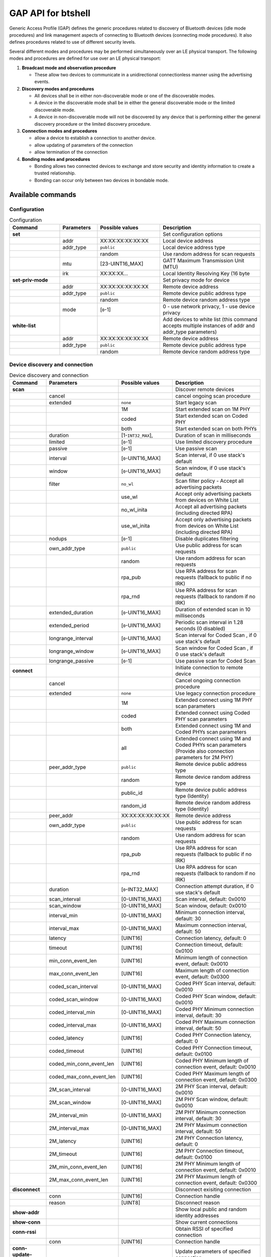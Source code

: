 GAP API for btshell
===================

Generic Access Profile (GAP) defines the generic procedures related to discovery of Bluetooth devices (idle mode
procedures) and link management aspects of connecting to Bluetooth devices (connecting mode procedures). It also defines
procedures related to use of different security levels.

Several different modes and procedures may be performed simultaneously over an LE physical transport. The following
modes and procedures are defined for use over an LE physical transport:

1. **Broadcast mode and observation procedure**

   -  These allow two devices to communicate in a unidirectional connectionless manner using the advertising events.

2. **Discovery modes and procedures**

   -  All devices shall be in either non-discoverable mode or one of the discoverable modes.
   -  A device in the discoverable mode shall be in either the general discoverable mode or the limited discoverable mode.
   -  A device in non-discoverable mode will not be discovered by any device that is performing either the general
      discovery procedure or the limited discovery procedure.

3. **Connection modes and procedures**

   -  allow a device to establish a connection to another device.
   -  allow updating of parameters of the connection
   -  allow termination of the connection

4. **Bonding modes and procedures**

   -  Bonding allows two connected devices to exchange and store security and identity information to create a trusted
      relationship.
   -  Bonding can occur only between two devices in bondable mode.

Available commands
~~~~~~~~~~~~~~~~~~

Configuration
-------------

.. table:: Configuration
   :widths: 20 15 25 40

   +---------------------+-----------------+----------------------------+---------------------------------------------------------------------------------------------------------+
   | **Command**         | **Parameters**  | **Possible values**        | **Description**                                                                                         |
   +=====================+=================+============================+=========================================================================================================+
   | **set**             |                 |                            | Set configuration options                                                                               |
   +---------------------+-----------------+----------------------------+---------------------------------------------------------------------------------------------------------+
   |                     | addr            | XX:XX:XX:XX:XX:XX          | Local device address                                                                                    |
   +---------------------+-----------------+----------------------------+---------------------------------------------------------------------------------------------------------+
   |                     | addr\_type      | ``public``                 | Local device address type                                                                               |
   +---------------------+-----------------+----------------------------+---------------------------------------------------------------------------------------------------------+
   |                     |                 | random                     | Use random address for scan requests                                                                    |
   +---------------------+-----------------+----------------------------+---------------------------------------------------------------------------------------------------------+
   |                     | mtu             | [23-UINT16\_MAX]           | GATT Maximum Transmission Unit (MTU)                                                                    |
   +---------------------+-----------------+----------------------------+---------------------------------------------------------------------------------------------------------+
   |                     | irk             | XX:XX:XX...                | Local Identity Resolving Key (16 byte                                                                   |
   +---------------------+-----------------+----------------------------+---------------------------------------------------------------------------------------------------------+
   | **set-priv-mode**   |                 |                            | Set privacy mode for device                                                                             |
   +---------------------+-----------------+----------------------------+---------------------------------------------------------------------------------------------------------+
   |                     | addr            | XX:XX:XX:XX:XX:XX          | Remote device address                                                                                   |
   +---------------------+-----------------+----------------------------+---------------------------------------------------------------------------------------------------------+
   |                     | addr\_type      | ``public``                 | Remote device public address type                                                                       |
   +---------------------+-----------------+----------------------------+---------------------------------------------------------------------------------------------------------+
   |                     |                 | random                     | Remote device random address type                                                                       |
   +---------------------+-----------------+----------------------------+---------------------------------------------------------------------------------------------------------+
   |                     | mode            | [``0``-1]                  | 0 - use network privacy, 1 - use device privacy                                                         |
   +---------------------+-----------------+----------------------------+---------------------------------------------------------------------------------------------------------+
   | **white-list**      |                 |                            | Add devices to white list (this command accepts multiple instances of addr and addr\_type parameters)   |
   +---------------------+-----------------+----------------------------+---------------------------------------------------------------------------------------------------------+
   |                     | addr            | XX:XX:XX:XX:XX:XX          | Remote device address                                                                                   |
   +---------------------+-----------------+----------------------------+---------------------------------------------------------------------------------------------------------+
   |                     | addr\_type      | ``public``                 | Remote device public address type                                                                       |
   +---------------------+-----------------+----------------------------+---------------------------------------------------------------------------------------------------------+
   |                     |                 | random                     | Remote device random address type                                                                       |
   +---------------------+-----------------+----------------------------+---------------------------------------------------------------------------------------------------------+

Device discovery and connection
-------------------------------

.. table:: Device discovery and connection
   :widths: 15 25 20 40

   +--------------------------+--------------------------------+----------------------------+------------------------------------------------------------------------------------------------------------+
   | **Command**              | **Parameters**                 | **Possible values**        | **Description**                                                                                            |
   +==========================+================================+============================+============================================================================================================+
   | **scan**                 |                                |                            | Discover remote devices                                                                                    |
   +--------------------------+--------------------------------+----------------------------+------------------------------------------------------------------------------------------------------------+
   |                          | cancel                         |                            | cancel ongoing scan procedure                                                                              |
   +--------------------------+--------------------------------+----------------------------+------------------------------------------------------------------------------------------------------------+
   |                          | extended                       | ``none``                   | Start legacy scan                                                                                          |
   +--------------------------+--------------------------------+----------------------------+------------------------------------------------------------------------------------------------------------+
   |                          |                                | 1M                         | Start extended scan on 1M PHY                                                                              |
   +--------------------------+--------------------------------+----------------------------+------------------------------------------------------------------------------------------------------------+
   |                          |                                | coded                      | Start extended scan on Coded PHY                                                                           |
   +--------------------------+--------------------------------+----------------------------+------------------------------------------------------------------------------------------------------------+
   |                          |                                | both                       | Start extended scan on both PHYs                                                                           |
   +--------------------------+--------------------------------+----------------------------+------------------------------------------------------------------------------------------------------------+
   |                          | duration                       | [1-``INT32_MAX``],         | Duration of scan in milliseconds                                                                           |
   +--------------------------+--------------------------------+----------------------------+------------------------------------------------------------------------------------------------------------+
   |                          | limited                        | [``0``-1]                  | Use limited discovery procedure                                                                            |
   +--------------------------+--------------------------------+----------------------------+------------------------------------------------------------------------------------------------------------+
   |                          | passive                        | [``0``-1]                  | Use passive scan                                                                                           |
   +--------------------------+--------------------------------+----------------------------+------------------------------------------------------------------------------------------------------------+
   |                          | interval                       | [``0``-UINT16\_MAX]        | Scan interval, if 0 use stack's default                                                                    |
   +--------------------------+--------------------------------+----------------------------+------------------------------------------------------------------------------------------------------------+
   |                          | window                         | [``0``-UINT16\_MAX]        | Scan window, if 0 use stack's default                                                                      |
   +--------------------------+--------------------------------+----------------------------+------------------------------------------------------------------------------------------------------------+
   |                          | filter                         | ``no_wl``                  | Scan filter policy - Accept all advertising packets                                                        |
   +--------------------------+--------------------------------+----------------------------+------------------------------------------------------------------------------------------------------------+
   |                          |                                | use\_wl                    | Accept only advertising packets from devices on White List                                                 |
   +--------------------------+--------------------------------+----------------------------+------------------------------------------------------------------------------------------------------------+
   |                          |                                | no\_wl\_inita              | Accept all advertising packets (including directed RPA)                                                    |
   +--------------------------+--------------------------------+----------------------------+------------------------------------------------------------------------------------------------------------+
   |                          |                                | use\_wl\_inita             | Accept only advertising packets from devices on White List (including directed RPA)                        |
   +--------------------------+--------------------------------+----------------------------+------------------------------------------------------------------------------------------------------------+
   |                          | nodups                         | [``0``-1]                  | Disable duplicates filtering                                                                               |
   +--------------------------+--------------------------------+----------------------------+------------------------------------------------------------------------------------------------------------+
   |                          | own\_addr\_type                | ``public``                 | Use public address for scan requests                                                                       |
   +--------------------------+--------------------------------+----------------------------+------------------------------------------------------------------------------------------------------------+
   |                          |                                | random                     | Use random address for scan requests                                                                       |
   +--------------------------+--------------------------------+----------------------------+------------------------------------------------------------------------------------------------------------+
   |                          |                                | rpa\_pub                   | Use RPA address for scan requests (fallback to public if no IRK)                                           |
   +--------------------------+--------------------------------+----------------------------+------------------------------------------------------------------------------------------------------------+
   |                          |                                | rpa\_rnd                   | Use RPA address for scan requests (fallback to random if no IRK)                                           |
   +--------------------------+--------------------------------+----------------------------+------------------------------------------------------------------------------------------------------------+
   |                          | extended\_duration             | [``0``-UINT16\_MAX]        | Duration of extended scan in 10 milliseconds                                                               |
   +--------------------------+--------------------------------+----------------------------+------------------------------------------------------------------------------------------------------------+
   |                          | extended\_period               | [``0``-UINT16\_MAX]        | Periodic scan interval in 1.28 seconds (0 disabled)                                                        |
   +--------------------------+--------------------------------+----------------------------+------------------------------------------------------------------------------------------------------------+
   |                          | longrange\_interval            | [``0``-UINT16\_MAX]        | Scan interval for Coded Scan , if 0 use stack's default                                                    |
   +--------------------------+--------------------------------+----------------------------+------------------------------------------------------------------------------------------------------------+
   |                          | longrange\_window              | [``0``-UINT16\_MAX]        | Scan window for Coded Scan , if 0 use stack's default                                                      |
   +--------------------------+--------------------------------+----------------------------+------------------------------------------------------------------------------------------------------------+
   |                          | longrange\_passive             | [``0``-1]                  | Use passive scan for Coded Scan                                                                            |
   +--------------------------+--------------------------------+----------------------------+------------------------------------------------------------------------------------------------------------+
   | **connect**              |                                |                            | Initiate connection to remote device                                                                       |
   +--------------------------+--------------------------------+----------------------------+------------------------------------------------------------------------------------------------------------+
   |                          | cancel                         |                            | Cancel ongoing connection procedure                                                                        |
   +--------------------------+--------------------------------+----------------------------+------------------------------------------------------------------------------------------------------------+
   |                          | extended                       | ``none``                   | Use legacy connection procedure                                                                            |
   +--------------------------+--------------------------------+----------------------------+------------------------------------------------------------------------------------------------------------+
   |                          |                                | 1M                         | Extended connect using 1M PHY scan parameters                                                              |
   +--------------------------+--------------------------------+----------------------------+------------------------------------------------------------------------------------------------------------+
   |                          |                                | coded                      | Extended connect using Coded PHY scan parameters                                                           |
   +--------------------------+--------------------------------+----------------------------+------------------------------------------------------------------------------------------------------------+
   |                          |                                | both                       | Extended connect using 1M and Coded PHYs scan parameters                                                   |
   +--------------------------+--------------------------------+----------------------------+------------------------------------------------------------------------------------------------------------+
   |                          |                                | all                        | Extended connect using 1M and Coded PHYs scan parameters (Provide also connection parameters for 2M PHY)   |
   +--------------------------+--------------------------------+----------------------------+------------------------------------------------------------------------------------------------------------+
   |                          | peer\_addr\_type               | ``public``                 | Remote device public address type                                                                          |
   +--------------------------+--------------------------------+----------------------------+------------------------------------------------------------------------------------------------------------+
   |                          |                                | random                     | Remote device random address type                                                                          |
   +--------------------------+--------------------------------+----------------------------+------------------------------------------------------------------------------------------------------------+
   |                          |                                | public\_id                 | Remote device public address type (Identity)                                                               |
   +--------------------------+--------------------------------+----------------------------+------------------------------------------------------------------------------------------------------------+
   |                          |                                | random\_id                 | Remote device random address type (Identity)                                                               |
   +--------------------------+--------------------------------+----------------------------+------------------------------------------------------------------------------------------------------------+
   |                          | peer\_addr                     | XX:XX:XX:XX:XX:XX          | Remote device address                                                                                      |
   +--------------------------+--------------------------------+----------------------------+------------------------------------------------------------------------------------------------------------+
   |                          | own\_addr\_type                | ``public``                 | Use public address for scan requests                                                                       |
   +--------------------------+--------------------------------+----------------------------+------------------------------------------------------------------------------------------------------------+
   |                          |                                | random                     | Use random address for scan requests                                                                       |
   +--------------------------+--------------------------------+----------------------------+------------------------------------------------------------------------------------------------------------+
   |                          |                                | rpa\_pub                   | Use RPA address for scan requests (fallback to public if no IRK)                                           |
   +--------------------------+--------------------------------+----------------------------+------------------------------------------------------------------------------------------------------------+
   |                          |                                | rpa\_rnd                   | Use RPA address for scan requests (fallback to random if no IRK)                                           |
   +--------------------------+--------------------------------+----------------------------+------------------------------------------------------------------------------------------------------------+
   |                          | duration                       | [``0``-INT32\_MAX]         | Connection attempt duration, if 0 use stack's default                                                      |
   +--------------------------+--------------------------------+----------------------------+------------------------------------------------------------------------------------------------------------+
   |                          | scan\_interval                 | [0-UINT16\_MAX]            | Scan interval, default: 0x0010                                                                             |
   +--------------------------+--------------------------------+----------------------------+------------------------------------------------------------------------------------------------------------+
   |                          | scan\_window                   | [0-UINT16\_MAX]            | Scan window, default: 0x0010                                                                               |
   +--------------------------+--------------------------------+----------------------------+------------------------------------------------------------------------------------------------------------+
   |                          | interval\_min                  | [0-UINT16\_MAX]            | Minimum connection interval, default: 30                                                                   |
   +--------------------------+--------------------------------+----------------------------+------------------------------------------------------------------------------------------------------------+
   |                          | interval\_max                  | [0-UINT16\_MAX]            | Maximum connection interval, default: 50                                                                   |
   +--------------------------+--------------------------------+----------------------------+------------------------------------------------------------------------------------------------------------+
   |                          | latency                        | [UINT16]                   | Connection latency, default: 0                                                                             |
   +--------------------------+--------------------------------+----------------------------+------------------------------------------------------------------------------------------------------------+
   |                          | timeout                        | [UINT16]                   | Connection timeout, default: 0x0100                                                                        |
   +--------------------------+--------------------------------+----------------------------+------------------------------------------------------------------------------------------------------------+
   |                          | min\_conn\_event\_len          | [UINT16]                   | Minimum length of connection event, default: 0x0010                                                        |
   +--------------------------+--------------------------------+----------------------------+------------------------------------------------------------------------------------------------------------+
   |                          | max\_conn\_event\_len          | [UINT16]                   | Maximum length of connection event, default: 0x0300                                                        |
   +--------------------------+--------------------------------+----------------------------+------------------------------------------------------------------------------------------------------------+
   |                          | coded\_scan\_interval          | [0-UINT16\_MAX]            | Coded PHY Scan interval, default: 0x0010                                                                   |
   +--------------------------+--------------------------------+----------------------------+------------------------------------------------------------------------------------------------------------+
   |                          | coded\_scan\_window            | [0-UINT16\_MAX]            | Coded PHY Scan window, default: 0x0010                                                                     |
   +--------------------------+--------------------------------+----------------------------+------------------------------------------------------------------------------------------------------------+
   |                          | coded\_interval\_min           | [0-UINT16\_MAX]            | Coded PHY Minimum connection interval, default: 30                                                         |
   +--------------------------+--------------------------------+----------------------------+------------------------------------------------------------------------------------------------------------+
   |                          | coded\_interval\_max           | [0-UINT16\_MAX]            | Coded PHY Maximum connection interval, default: 50                                                         |
   +--------------------------+--------------------------------+----------------------------+------------------------------------------------------------------------------------------------------------+
   |                          | coded\_latency                 | [UINT16]                   | Coded PHY Connection latency, default: 0                                                                   |
   +--------------------------+--------------------------------+----------------------------+------------------------------------------------------------------------------------------------------------+
   |                          | coded\_timeout                 | [UINT16]                   | Coded PHY Connection timeout, default: 0x0100                                                              |
   +--------------------------+--------------------------------+----------------------------+------------------------------------------------------------------------------------------------------------+
   |                          | coded\_min\_conn\_event\_len   | [UINT16]                   | Coded PHY Minimum length of connection event, default: 0x0010                                              |
   +--------------------------+--------------------------------+----------------------------+------------------------------------------------------------------------------------------------------------+
   |                          | coded\_max\_conn\_event\_len   | [UINT16]                   | Coded PHY Maximum length of connection event, default: 0x0300                                              |
   +--------------------------+--------------------------------+----------------------------+------------------------------------------------------------------------------------------------------------+
   |                          | 2M\_scan\_interval             | [0-UINT16\_MAX]            | 2M PHY Scan interval, default: 0x0010                                                                      |
   +--------------------------+--------------------------------+----------------------------+------------------------------------------------------------------------------------------------------------+
   |                          | 2M\_scan\_window               | [0-UINT16\_MAX]            | 2M PHY Scan window, default: 0x0010                                                                        |
   +--------------------------+--------------------------------+----------------------------+------------------------------------------------------------------------------------------------------------+
   |                          | 2M\_interval\_min              | [0-UINT16\_MAX]            | 2M PHY Minimum connection interval, default: 30                                                            |
   +--------------------------+--------------------------------+----------------------------+------------------------------------------------------------------------------------------------------------+
   |                          | 2M\_interval\_max              | [0-UINT16\_MAX]            | 2M PHY Maximum connection interval, default: 50                                                            |
   +--------------------------+--------------------------------+----------------------------+------------------------------------------------------------------------------------------------------------+
   |                          | 2M\_latency                    | [UINT16]                   | 2M PHY Connection latency, default: 0                                                                      |
   +--------------------------+--------------------------------+----------------------------+------------------------------------------------------------------------------------------------------------+
   |                          | 2M\_timeout                    | [UINT16]                   | 2M PHY Connection timeout, default: 0x0100                                                                 |
   +--------------------------+--------------------------------+----------------------------+------------------------------------------------------------------------------------------------------------+
   |                          | 2M\_min\_conn\_event\_len      | [UINT16]                   | 2M PHY Minimum length of connection event, default: 0x0010                                                 |
   +--------------------------+--------------------------------+----------------------------+------------------------------------------------------------------------------------------------------------+
   |                          | 2M\_max\_conn\_event\_len      | [UINT16]                   | 2M PHY Maximum length of connection event, default: 0x0300                                                 |
   +--------------------------+--------------------------------+----------------------------+------------------------------------------------------------------------------------------------------------+
   | **disconnect**           |                                |                            | Disconnect exisiting connection                                                                            |
   +--------------------------+--------------------------------+----------------------------+------------------------------------------------------------------------------------------------------------+
   |                          | conn                           | [UINT16]                   | Connection handle                                                                                          |
   +--------------------------+--------------------------------+----------------------------+------------------------------------------------------------------------------------------------------------+
   |                          | reason                         | [UINT8]                    | Disconnect reason                                                                                          |
   +--------------------------+--------------------------------+----------------------------+------------------------------------------------------------------------------------------------------------+
   | **show-addr**            |                                |                            | Show local public and random identity addresses                                                            |
   +--------------------------+--------------------------------+----------------------------+------------------------------------------------------------------------------------------------------------+
   | **show-conn**            |                                |                            | Show current connections                                                                                   |
   +--------------------------+--------------------------------+----------------------------+------------------------------------------------------------------------------------------------------------+
   | **conn-rssi**            |                                |                            | Obtain RSSI of specified connection                                                                        |
   +--------------------------+--------------------------------+----------------------------+------------------------------------------------------------------------------------------------------------+
   |                          | conn                           | [UINT16]                   | Connection handle                                                                                          |
   +--------------------------+--------------------------------+----------------------------+------------------------------------------------------------------------------------------------------------+
   | **conn-update-params**   |                                |                            | Update parameters of specified connection                                                                  |
   +--------------------------+--------------------------------+----------------------------+------------------------------------------------------------------------------------------------------------+
   |                          | conn                           | [UINT16]                   | Connection handle                                                                                          |
   +--------------------------+--------------------------------+----------------------------+------------------------------------------------------------------------------------------------------------+
   |                          | interval\_min                  | [0-UINT16\_MAX]            | Minimum connection interval, default: 30                                                                   |
   +--------------------------+--------------------------------+----------------------------+------------------------------------------------------------------------------------------------------------+
   |                          | interval\_max                  | [0-UINT16\_MAX]            | Maximum connection interval, default: 50                                                                   |
   +--------------------------+--------------------------------+----------------------------+------------------------------------------------------------------------------------------------------------+
   |                          | latency                        | [UINT16]                   | Connection latency, default: 0                                                                             |
   +--------------------------+--------------------------------+----------------------------+------------------------------------------------------------------------------------------------------------+
   |                          | timeout                        | [UINT16]                   | Connection timeout, default: 0x0100                                                                        |
   +--------------------------+--------------------------------+----------------------------+------------------------------------------------------------------------------------------------------------+
   |                          | min\_conn\_event\_len          | [UINT16]                   | Minimum length of connection event, default: 0x0010                                                        |
   +--------------------------+--------------------------------+----------------------------+------------------------------------------------------------------------------------------------------------+
   |                          | max\_conn\_event\_len          | [UINT16]                   | Maximum length of connection event, default: 0x0300                                                        |
   +--------------------------+--------------------------------+----------------------------+------------------------------------------------------------------------------------------------------------+
   | **conn-datalen**         |                                |                            | Set DLE parmaeters for connection                                                                          |
   +--------------------------+--------------------------------+----------------------------+------------------------------------------------------------------------------------------------------------+
   |                          | conn                           | [UINT16]                   | Connection handle                                                                                          |
   +--------------------------+--------------------------------+----------------------------+------------------------------------------------------------------------------------------------------------+
   |                          | octets                         | [UINT16]                   | Maximum transmission packet size                                                                           |
   +--------------------------+--------------------------------+----------------------------+------------------------------------------------------------------------------------------------------------+
   |                          | time                           | [UINT16]                   | Maximum transmission packet time                                                                           |
   +--------------------------+--------------------------------+----------------------------+------------------------------------------------------------------------------------------------------------+
   | **phy-set**              |                                |                            | Set prefered PHYs used for connection                                                                      |
   +--------------------------+--------------------------------+----------------------------+------------------------------------------------------------------------------------------------------------+
   |                          | conn                           | [UINT16]                   | Connection handle                                                                                          |
   +--------------------------+--------------------------------+----------------------------+------------------------------------------------------------------------------------------------------------+
   |                          | tx\_phys\_mask                 | [UINT8]                    | Prefered PHYs on TX is mask of following bits0x00 - no preference0x01 - 1M, 0x02 - 2M, 0x04 - Coded        |
   +--------------------------+--------------------------------+----------------------------+------------------------------------------------------------------------------------------------------------+
   |                          | rx\_phys\_mask                 | [UINT8]                    | Prefered PHYs on RX is mask of following bits0x00 - no preference0x01 - 1M, 0x02 - 2M, 0x04 - Coded        |
   +--------------------------+--------------------------------+----------------------------+------------------------------------------------------------------------------------------------------------+
   |                          | phy\_opts                      | [UINT16]                   | Options for Coded PHY 0 - any coding, 1 - prefer S2, 2 - prefer S8                                         |
   +--------------------------+--------------------------------+----------------------------+------------------------------------------------------------------------------------------------------------+
   | **phy-set-default**      |                                |                            | Set default prefered PHYs used for new connection                                                          |
   +--------------------------+--------------------------------+----------------------------+------------------------------------------------------------------------------------------------------------+
   |                          | tx\_phys\_mask                 | [UINT8]                    | Prefered PHYs on TX is mask of following bits0x00 - no preference0x01 - 1M, 0x02 - 2M, 0x04 - Coded        |
   +--------------------------+--------------------------------+----------------------------+------------------------------------------------------------------------------------------------------------+
   |                          | rx\_phys\_mask                 | [UINT8]                    | Prefered PHYs on RX is mask of following bits0x00 - no preference0x01 - 1M, 0x02 - 2M, 0x04 - Coded        |
   +--------------------------+--------------------------------+----------------------------+------------------------------------------------------------------------------------------------------------+
   | **phy-read**             |                                |                            | Read connection current PHY                                                                                |
   +--------------------------+--------------------------------+----------------------------+------------------------------------------------------------------------------------------------------------+
   |                          | conn                           | [UINT16]                   | Connection handle                                                                                          |
   +--------------------------+--------------------------------+----------------------------+------------------------------------------------------------------------------------------------------------+
   | **l2cap-update**         |                                |                            | Update connection parameters                                                                               |
   +--------------------------+--------------------------------+----------------------------+------------------------------------------------------------------------------------------------------------+
   |                          | interval\_min                  | [0-UINT16\_MAX]            | Minimum connection interval, default: 30                                                                   |
   +--------------------------+--------------------------------+----------------------------+------------------------------------------------------------------------------------------------------------+
   |                          | interval\_max                  | [0-UINT16\_MAX]            | Maximum connection interval, default: 50                                                                   |
   +--------------------------+--------------------------------+----------------------------+------------------------------------------------------------------------------------------------------------+
   |                          | latency                        | [UINT16]                   | Connection latency, default: 0                                                                             |
   +--------------------------+--------------------------------+----------------------------+------------------------------------------------------------------------------------------------------------+
   |                          | timeout                        | [UINT16]                   | Connection timeout, default: 0x0100                                                                        |
   +--------------------------+--------------------------------+----------------------------+------------------------------------------------------------------------------------------------------------+

Security
--------

.. table:: Security
   :widths: 15 15 15 55

   +---------------------------+--------------------+----------------------------+----------------------------------------------------------------------------------------------------------------------------+
   | **Command**               | **Parameters**     | **Possible values**        | **Description**                                                                                                            |
   +===========================+====================+============================+============================================================================================================================+
   | **security-set-data**     |                    |                            | Set security configuration                                                                                                 |
   +---------------------------+--------------------+----------------------------+----------------------------------------------------------------------------------------------------------------------------+
   |                           | oob-flag           | [``0``-1]                  | Set Out-Of-Band (OOB) flag in Security Manager                                                                             |
   +---------------------------+--------------------+----------------------------+----------------------------------------------------------------------------------------------------------------------------+
   |                           | mitm-flag          | [``0``-1]                  | Set Man-In-The-Middle (MITM) flag in Security Manager                                                                      |
   +---------------------------+--------------------+----------------------------+----------------------------------------------------------------------------------------------------------------------------+
   |                           | io\_capabilities   | 0                          | Set Input-Output Capabilities to "DisplayOnly"                                                                             |
   +---------------------------+--------------------+----------------------------+----------------------------------------------------------------------------------------------------------------------------+
   |                           |                    | 1                          | Set Input-Output Capabilities to "DisplayYesNo"                                                                            |
   +---------------------------+--------------------+----------------------------+----------------------------------------------------------------------------------------------------------------------------+
   |                           |                    | 2                          | Set Input-Output Capabilities to "KeyboardOnly"                                                                            |
   +---------------------------+--------------------+----------------------------+----------------------------------------------------------------------------------------------------------------------------+
   |                           |                    | 3                          | Set Input-Output Capabilities to "NoInputNoOutput"                                                                         |
   +---------------------------+--------------------+----------------------------+----------------------------------------------------------------------------------------------------------------------------+
   |                           |                    | 4                          | Set Input-Output Capabilities to "KeyboardDisplay"                                                                         |
   +---------------------------+--------------------+----------------------------+----------------------------------------------------------------------------------------------------------------------------+
   |                           | our\_key\_dist     | [UINT8]                    | Set Local Keys Distribution, this is a bit field of possible values: LTK (0x01), IRK (0x02), CSRK (0x04), LTK\_SC(0x08)    |
   +---------------------------+--------------------+----------------------------+----------------------------------------------------------------------------------------------------------------------------+
   |                           | their\_key\_dist   | [UINT8]                    | Set Remote Keys Distribution, this is a bit field of possible values: LTK (0x01), IRK (0x02), CSRK (0x04), LTK\_SC(0x08)   |
   +---------------------------+--------------------+----------------------------+----------------------------------------------------------------------------------------------------------------------------+
   |                           | bonding-flag       | [``0``-1]                  | Set Bonding flag in Security Manager                                                                                       |
   +---------------------------+--------------------+----------------------------+----------------------------------------------------------------------------------------------------------------------------+
   |                           | sc-flag            | [``0``-1]                  | Set Secure Connections flag in Security Manager                                                                            |
   +---------------------------+--------------------+----------------------------+----------------------------------------------------------------------------------------------------------------------------+
   | **security-pair**         |                    |                            | Start pairing procedure                                                                                                    |
   +---------------------------+--------------------+----------------------------+----------------------------------------------------------------------------------------------------------------------------+
   |                           | conn               | [UINT16]                   | Connection handle                                                                                                          |
   +---------------------------+--------------------+----------------------------+----------------------------------------------------------------------------------------------------------------------------+
   | **security-encryption**   |                    |                            | Start encryption procedure                                                                                                 |
   +---------------------------+--------------------+----------------------------+----------------------------------------------------------------------------------------------------------------------------+
   |                           | conn               | [UINT16]                   | Connection handle                                                                                                          |
   +---------------------------+--------------------+----------------------------+----------------------------------------------------------------------------------------------------------------------------+
   |                           | ediv               | [UINT16]                   | EDIV for LTK to use (use storage if not provided)                                                                          |
   +---------------------------+--------------------+----------------------------+----------------------------------------------------------------------------------------------------------------------------+
   |                           | rand               | [UINT64]                   | Rand for LTK                                                                                                               |
   +---------------------------+--------------------+----------------------------+----------------------------------------------------------------------------------------------------------------------------+
   |                           | ltk                | XX:XX:XX...                | LTK (16 bytes)                                                                                                             |
   +---------------------------+--------------------+----------------------------+----------------------------------------------------------------------------------------------------------------------------+
   | **security-start**        |                    |                            | Start security procedure (This starts either pairing or encryption depending if keys are stored)                           |
   +---------------------------+--------------------+----------------------------+----------------------------------------------------------------------------------------------------------------------------+
   |                           | conn               | [UINT16]                   | Connection handle                                                                                                          |
   +---------------------------+--------------------+----------------------------+----------------------------------------------------------------------------------------------------------------------------+
   | **auth-passkey**          |                    |                            | Reply to Passkey request                                                                                                   |
   +---------------------------+--------------------+----------------------------+----------------------------------------------------------------------------------------------------------------------------+
   |                           | conn               | [UINT16]                   | Connection handle                                                                                                          |
   +---------------------------+--------------------+----------------------------+----------------------------------------------------------------------------------------------------------------------------+
   |                           | action             | [UINT16]                   | Action to reply (as received in event)                                                                                     |
   +---------------------------+--------------------+----------------------------+----------------------------------------------------------------------------------------------------------------------------+
   |                           | key                | [0-999999]                 | Passkey to reply (Input or Display action)                                                                                 |
   +---------------------------+--------------------+----------------------------+----------------------------------------------------------------------------------------------------------------------------+
   |                           | oob                | XX:XX:XX:...               | Out-Of-Band secret (16 bytes) (OOB action)                                                                                 |
   +---------------------------+--------------------+----------------------------+----------------------------------------------------------------------------------------------------------------------------+
   |                           | yesno              | Yy-Ny                      | Confirm passkey (for Passkey Confirm action)                                                                               |
   +---------------------------+--------------------+----------------------------+----------------------------------------------------------------------------------------------------------------------------+

Advertising with Extended Advertising enabled
---------------------------------------------

.. table:: Advertising with Extended Advertising enabled
   :widths: 15 20 20 45

   +------------------------------+--------------------------+----------------------------+-------------------------------------------------------------------------------------+
   | **Command**                  | **Parameters**           | **Possible values**        | **Description**                                                                     |
   +==============================+==========================+============================+=====================================================================================+
   | **advertise-configure**      |                          |                            | Configure new advertising instance                                                  |
   +------------------------------+--------------------------+----------------------------+-------------------------------------------------------------------------------------+
   |                              | instance                 | [``0``-UINT8\_MAX]         | Advertising instance                                                                |
   +------------------------------+--------------------------+----------------------------+-------------------------------------------------------------------------------------+
   |                              | connectable              | [``0``-1]                  | Use connectable advertising                                                         |
   +------------------------------+--------------------------+----------------------------+-------------------------------------------------------------------------------------+
   |                              | scannable                | [``0``-1]                  | Use scannable advertising                                                           |
   +------------------------------+--------------------------+----------------------------+-------------------------------------------------------------------------------------+
   |                              | peer\_addr\_type         | ``public``                 | Remote device public address type                                                   |
   +------------------------------+--------------------------+----------------------------+-------------------------------------------------------------------------------------+
   |                              |                          | random                     | Remote device random address type                                                   |
   +------------------------------+--------------------------+----------------------------+-------------------------------------------------------------------------------------+
   |                              |                          | public\_id                 | Remote device public address type (Identity)                                        |
   +------------------------------+--------------------------+----------------------------+-------------------------------------------------------------------------------------+
   |                              |                          | random\_id                 | Remote device random address type (Identity)                                        |
   +------------------------------+--------------------------+----------------------------+-------------------------------------------------------------------------------------+
   |                              | peer\_addr               | XX:XX:XX:XX:XX:XX          | Remote device address - if provided perform directed advertising                    |
   +------------------------------+--------------------------+----------------------------+-------------------------------------------------------------------------------------+
   |                              | own\_addr\_type          | ``public``                 | Use public address for scan requests                                                |
   +------------------------------+--------------------------+----------------------------+-------------------------------------------------------------------------------------+
   |                              |                          | random                     | Use random address for scan requests                                                |
   +------------------------------+--------------------------+----------------------------+-------------------------------------------------------------------------------------+
   |                              |                          | rpa\_pub                   | Use RPA address for scan requests (fallback to public if no IRK)                    |
   +------------------------------+--------------------------+----------------------------+-------------------------------------------------------------------------------------+
   |                              |                          | rpa\_rnd                   | Use RPA address for scan requests (fallback to random if no IRK)                    |
   +------------------------------+--------------------------+----------------------------+-------------------------------------------------------------------------------------+
   |                              | channel\_map             | [``0``-UINT8\_MAX}         | Primary advertising channels map. If 0 use all channels.                            |
   +------------------------------+--------------------------+----------------------------+-------------------------------------------------------------------------------------+
   |                              | filter                   | ``none``                   | Advertising filter policy - no filtering, no whitelist used                         |
   +------------------------------+--------------------------+----------------------------+-------------------------------------------------------------------------------------+
   |                              |                          | scan                       | process all connection requests but only scans from white list                      |
   +------------------------------+--------------------------+----------------------------+-------------------------------------------------------------------------------------+
   |                              |                          | conn                       | process all scan request but only connection requests from white list               |
   +------------------------------+--------------------------+----------------------------+-------------------------------------------------------------------------------------+
   |                              |                          | both                       | ignore all scan and connection requests unless in white list                        |
   +------------------------------+--------------------------+----------------------------+-------------------------------------------------------------------------------------+
   |                              | interval\_min            | [``0``-UINT32\_MAX]        | Minimum advertising interval in 0.625 miliseconds If 0 use stack default.           |
   +------------------------------+--------------------------+----------------------------+-------------------------------------------------------------------------------------+
   |                              | interval\_max            | [``0``-UINT32\_MAX]        | Maximum advertising interval in 0.625 miliseconds If 0 use stack default.           |
   +------------------------------+--------------------------+----------------------------+-------------------------------------------------------------------------------------+
   |                              | rx\_power                | [-127 - ``127``]           | Advertising TX power in dBm                                                         |
   +------------------------------+--------------------------+----------------------------+-------------------------------------------------------------------------------------+
   |                              | primary\_phy             | ``1M``                     | Use 1M PHY on primary advertising channels                                          |
   +------------------------------+--------------------------+----------------------------+-------------------------------------------------------------------------------------+
   |                              |                          | ``coded``                  | Use Coded PHY on primary advertising channels                                       |
   +------------------------------+--------------------------+----------------------------+-------------------------------------------------------------------------------------+
   |                              | secondary\_phy           | ``1M``                     | Use 1M PHY on secondary advertising channels                                        |
   +------------------------------+--------------------------+----------------------------+-------------------------------------------------------------------------------------+
   |                              |                          | ``coded``                  | Use coded PHY on primary advertising channels                                       |
   +------------------------------+--------------------------+----------------------------+-------------------------------------------------------------------------------------+
   |                              |                          | ``2M``                     | Use 2M PHY on primary advertising channels                                          |
   +------------------------------+--------------------------+----------------------------+-------------------------------------------------------------------------------------+
   |                              | sid                      | [``0``-16]                 | Adsertising instance SID                                                            |
   +------------------------------+--------------------------+----------------------------+-------------------------------------------------------------------------------------+
   |                              | high\_duty               | [``0``-1]                  | Use high\_duty advertising                                                          |
   +------------------------------+--------------------------+----------------------------+-------------------------------------------------------------------------------------+
   |                              | anonymous                | [``0``-1]                  | Use anonymous advertising                                                           |
   +------------------------------+--------------------------+----------------------------+-------------------------------------------------------------------------------------+
   |                              | legacy                   | [``0``-1]                  | Use legacy PDUs for advertising                                                     |
   +------------------------------+--------------------------+----------------------------+-------------------------------------------------------------------------------------+
   |                              | include\_tx\_power       | [``0``-1]                  | Include TX power information in advertising PDUs                                    |
   +------------------------------+--------------------------+----------------------------+-------------------------------------------------------------------------------------+
   |                              | scan\_req\_notif         | [``0``-1]                  | Enable SCAN\_REQ notifications                                                      |
   +------------------------------+--------------------------+----------------------------+-------------------------------------------------------------------------------------+
   | **advertise-set-addr**       |                          |                            | Configure *random* address for instance                                             |
   +------------------------------+--------------------------+----------------------------+-------------------------------------------------------------------------------------+
   |                              | instance                 | [``0``-UINT8\_MAX]         | Advertising instance                                                                |
   +------------------------------+--------------------------+----------------------------+-------------------------------------------------------------------------------------+
   |                              | addr                     | XX:XX:XX:XX:XX:XX          | Random address                                                                      |
   +------------------------------+--------------------------+----------------------------+-------------------------------------------------------------------------------------+
   | **advertise-set-adv-data**   |                          |                            | Configure advertising instance ADV\_DATA. This allow to configure following TLVs:   |
   +------------------------------+--------------------------+----------------------------+-------------------------------------------------------------------------------------+
   | **advertise-set-scan-rsp**   |                          |                            | Configure advertising instance SCAN\_RSP. This allow to configure following TLVs:   |
   +------------------------------+--------------------------+----------------------------+-------------------------------------------------------------------------------------+
   |                              | instance                 | [``0``-UINT8\_MAX]         | Advertising instance                                                                |
   +------------------------------+--------------------------+----------------------------+-------------------------------------------------------------------------------------+
   |                              | flags                    | [``0``-UINT8\_MAX]         | Flags value                                                                         |
   +------------------------------+--------------------------+----------------------------+-------------------------------------------------------------------------------------+
   |                              | uuid16                   | [UINT16]                   | 16-bit UUID value (can be passed multiple times)                                    |
   +------------------------------+--------------------------+----------------------------+-------------------------------------------------------------------------------------+
   |                              | uuid16\_is\_complete     | [``0``-1]                  | I 16-bit UUID list is complete                                                      |
   +------------------------------+--------------------------+----------------------------+-------------------------------------------------------------------------------------+
   |                              | uuid32                   | [UINT32]                   | 32-bit UUID value (can be passed multiple times)                                    |
   +------------------------------+--------------------------+----------------------------+-------------------------------------------------------------------------------------+
   |                              | uuid32\_is\_complete     | [``0``-1]                  | I 32-bit UUID list is complete                                                      |
   +------------------------------+--------------------------+----------------------------+-------------------------------------------------------------------------------------+
   |                              | uuid128                  | XX:XX:XX:...               | 128-bit UUID value (16 bytes) (can be passed multiple times)                        |
   +------------------------------+--------------------------+----------------------------+-------------------------------------------------------------------------------------+
   |                              | uuid128\_is\_complete    | [``0``-1]                  | I 128-bit UUID list is complete                                                     |
   +------------------------------+--------------------------+----------------------------+-------------------------------------------------------------------------------------+
   |                              | tx\_power\_level         | [-127 - 127]               | TX Power level to include                                                           |
   +------------------------------+--------------------------+----------------------------+-------------------------------------------------------------------------------------+
   |                              | appearance               | [UINT16]                   | Appearance                                                                          |
   +------------------------------+--------------------------+----------------------------+-------------------------------------------------------------------------------------+
   |                              | name                     | string                     | Name                                                                                |
   +------------------------------+--------------------------+----------------------------+-------------------------------------------------------------------------------------+
   |                              | advertising\_interval    | [UINT16]                   | Advertising interval                                                                |
   +------------------------------+--------------------------+----------------------------+-------------------------------------------------------------------------------------+
   |                              | service\_data\_uuid32    | XX:XX:XX:...               | 32-bit UUID service data                                                            |
   +------------------------------+--------------------------+----------------------------+-------------------------------------------------------------------------------------+
   |                              | service\_data\_uuid128   | XX:XX:XX:...               | 128-bit UUID service data                                                           |
   +------------------------------+--------------------------+----------------------------+-------------------------------------------------------------------------------------+
   |                              | uri                      | XX:XX:XX:...               | URI                                                                                 |
   +------------------------------+--------------------------+----------------------------+-------------------------------------------------------------------------------------+
   |                              | msg\_data                | XX:XX:XX:...               | Manufacturer data                                                                   |
   +------------------------------+--------------------------+----------------------------+-------------------------------------------------------------------------------------+
   |                              | eddystone\_url           | string                     | Eddystone with specified URL                                                        |
   +------------------------------+--------------------------+----------------------------+-------------------------------------------------------------------------------------+
   | **advertise-start**          |                          |                            | Start advertising with configured instance                                          |
   +------------------------------+--------------------------+----------------------------+-------------------------------------------------------------------------------------+
   |                              | instance                 | [``0``-UINT8\_MAX]         | Advertising instance                                                                |
   +------------------------------+--------------------------+----------------------------+-------------------------------------------------------------------------------------+
   |                              | duration                 | [``0``-UINT16\_MAX]        | Advertising duration in 10ms units. 0 - forver                                      |
   +------------------------------+--------------------------+----------------------------+-------------------------------------------------------------------------------------+
   |                              | max\_events              | [``0``-UINT8\_MAX]         | Maximum number of advertising events. 0 - no limit                                  |
   +------------------------------+--------------------------+----------------------------+-------------------------------------------------------------------------------------+
   | **advertise-stop**           |                          |                            | Stop advertising                                                                    |
   +------------------------------+--------------------------+----------------------------+-------------------------------------------------------------------------------------+
   |                              | instance                 | [``0``-UINT8\_MAX]         | Advertising instance                                                                |
   +------------------------------+--------------------------+----------------------------+-------------------------------------------------------------------------------------+
   | **advertise-remove**         |                          |                            | Remove configured advertising instance                                              |
   +------------------------------+--------------------------+----------------------------+-------------------------------------------------------------------------------------+
   |                              | instance                 | [``0``-UINT8\_MAX]         | Advertising instance                                                                |
   +------------------------------+--------------------------+----------------------------+-------------------------------------------------------------------------------------+

Legacy Advertising with Extended Advertising disabled
-----------------------------------------------------

.. table:: Legacy Advertising with Extended Advertising disabled
   :widths: 15 20 20 45

   +--------------------+--------------------------+----------------------------+-------------------------------------------------------------------------------------+
   | **Command**        | **Parameters**           | **Possible values**        | **Description**                                                                     |
   +====================+==========================+============================+=====================================================================================+
   | **advertise**      |                          |                            | Enable advertising                                                                  |
   +--------------------+--------------------------+----------------------------+-------------------------------------------------------------------------------------+
   |                    | stop                     |                            | Stop enabled advertising                                                            |
   +--------------------+--------------------------+----------------------------+-------------------------------------------------------------------------------------+
   |                    | conn                     | ``und``                    | Connectable mode: undirected                                                        |
   +--------------------+--------------------------+----------------------------+-------------------------------------------------------------------------------------+
   |                    |                          | non                        | non-connectable                                                                     |
   +--------------------+--------------------------+----------------------------+-------------------------------------------------------------------------------------+
   |                    |                          | dir                        | directed                                                                            |
   +--------------------+--------------------------+----------------------------+-------------------------------------------------------------------------------------+
   |                    | discov                   | ``gen``                    | Discoverable mode: general discoverable                                             |
   +--------------------+--------------------------+----------------------------+-------------------------------------------------------------------------------------+
   |                    |                          | ltd                        | limited discoverable                                                                |
   +--------------------+--------------------------+----------------------------+-------------------------------------------------------------------------------------+
   |                    |                          | non                        | non-discoverable                                                                    |
   +--------------------+--------------------------+----------------------------+-------------------------------------------------------------------------------------+
   |                    | scannable                | [``0``-1]                  | Use scannable advertising                                                           |
   +--------------------+--------------------------+----------------------------+-------------------------------------------------------------------------------------+
   |                    | peer\_addr\_type         | ``public``                 | Remote device public address type                                                   |
   +--------------------+--------------------------+----------------------------+-------------------------------------------------------------------------------------+
   |                    |                          | random                     | Remote device random address type                                                   |
   +--------------------+--------------------------+----------------------------+-------------------------------------------------------------------------------------+
   |                    |                          | public\_id                 | Remote device public address type (Identity)                                        |
   +--------------------+--------------------------+----------------------------+-------------------------------------------------------------------------------------+
   |                    |                          | random\_id                 | Remote device random address type (Identity)                                        |
   +--------------------+--------------------------+----------------------------+-------------------------------------------------------------------------------------+
   |                    | peer\_addr               | XX:XX:XX:XX:XX:XX          | Remote device address - if provided perform directed advertising                    |
   +--------------------+--------------------------+----------------------------+-------------------------------------------------------------------------------------+
   |                    | own\_addr\_type          | ``public``                 | Use public address for scan requests                                                |
   +--------------------+--------------------------+----------------------------+-------------------------------------------------------------------------------------+
   |                    |                          | random                     | Use random address for scan requests                                                |
   +--------------------+--------------------------+----------------------------+-------------------------------------------------------------------------------------+
   |                    |                          | rpa\_pub                   | Use RPA address for scan requests (fallback to public if no IRK)                    |
   +--------------------+--------------------------+----------------------------+-------------------------------------------------------------------------------------+
   |                    |                          | rpa\_rnd                   | Use RPA address for scan requests (fallback to random if no IRK)                    |
   +--------------------+--------------------------+----------------------------+-------------------------------------------------------------------------------------+
   |                    | channel\_map             | [``0``-UINT8\_MAX}         | Primary advertising channels map. If 0 use all channels.                            |
   +--------------------+--------------------------+----------------------------+-------------------------------------------------------------------------------------+
   |                    | filter                   | ``none``                   | Advertising filter policy - no filtering, no whitelist used                         |
   +--------------------+--------------------------+----------------------------+-------------------------------------------------------------------------------------+
   |                    |                          | scan                       | process all connection requests but only scans from white list                      |
   +--------------------+--------------------------+----------------------------+-------------------------------------------------------------------------------------+
   |                    |                          | conn                       | process all scan request but only connection requests from white list               |
   +--------------------+--------------------------+----------------------------+-------------------------------------------------------------------------------------+
   |                    |                          | both                       | ignore all scan and connection requests unless in white list                        |
   +--------------------+--------------------------+----------------------------+-------------------------------------------------------------------------------------+
   |                    | interval\_min            | [``0``-UINT32\_MAX]        | Minimum advertising interval in 0.625 miliseconds If 0 use stack default.           |
   +--------------------+--------------------------+----------------------------+-------------------------------------------------------------------------------------+
   |                    | interval\_max            | [``0``-UINT32\_MAX]        | Maximum advertising interval in 0.625 miliseconds If 0 use stack default.           |
   +--------------------+--------------------------+----------------------------+-------------------------------------------------------------------------------------+
   |                    | high\_duty               | [``0``-1]                  | Use high\_duty advertising                                                          |
   +--------------------+--------------------------+----------------------------+-------------------------------------------------------------------------------------+
   |                    | duration                 | [``1``-INT32\_MAX]         | Advertising duration in ms                                                          |
   +--------------------+--------------------------+----------------------------+-------------------------------------------------------------------------------------+
   | **set-adv-data**   |                          |                            | Configure advertising instance ADV\_DATA. This allow to configure following TLVs:   |
   +--------------------+--------------------------+----------------------------+-------------------------------------------------------------------------------------+
   | **set-scan-rsp**   |                          |                            | Configure advertising instance SCAN\_RSP. This allow to configure following TLVs:   |
   +--------------------+--------------------------+----------------------------+-------------------------------------------------------------------------------------+
   |                    | flags                    | [``0``-UINT8\_MAX]         | Flags value                                                                         |
   +--------------------+--------------------------+----------------------------+-------------------------------------------------------------------------------------+
   |                    | uuid16                   | [UINT16]                   | 16-bit UUID value (can be passed multiple times)                                    |
   +--------------------+--------------------------+----------------------------+-------------------------------------------------------------------------------------+
   |                    | uuid16\_is\_complete     | [``0``-1]                  | I 16-bit UUID list is complete                                                      |
   +--------------------+--------------------------+----------------------------+-------------------------------------------------------------------------------------+
   |                    | uuid32                   | [UINT32]                   | 32-bit UUID value (can be passed multiple times)                                    |
   +--------------------+--------------------------+----------------------------+-------------------------------------------------------------------------------------+
   |                    | uuid32\_is\_complete     | [``0``-1]                  | I 32-bit UUID list is complete                                                      |
   +--------------------+--------------------------+----------------------------+-------------------------------------------------------------------------------------+
   |                    | uuid128                  | XX:XX:XX:...               | 128-bit UUID value (16 bytes) (can be passed multiple times)                        |
   +--------------------+--------------------------+----------------------------+-------------------------------------------------------------------------------------+
   |                    | uuid128\_is\_complete    | [``0``-1]                  | I 128-bit UUID list is complete                                                     |
   +--------------------+--------------------------+----------------------------+-------------------------------------------------------------------------------------+
   |                    | tx\_power\_level         | [-127 - 127]               | TX Power level to include                                                           |
   +--------------------+--------------------------+----------------------------+-------------------------------------------------------------------------------------+
   |                    | appearance               | [UINT16]                   | Appearance                                                                          |
   +--------------------+--------------------------+----------------------------+-------------------------------------------------------------------------------------+
   |                    | name                     | string                     | Name                                                                                |
   +--------------------+--------------------------+----------------------------+-------------------------------------------------------------------------------------+
   |                    | advertising\_interval    | [UINT16]                   | Advertising interval                                                                |
   +--------------------+--------------------------+----------------------------+-------------------------------------------------------------------------------------+
   |                    | service\_data\_uuid32    | XX:XX:XX:...               | 32-bit UUID service data                                                            |
   +--------------------+--------------------------+----------------------------+-------------------------------------------------------------------------------------+
   |                    | service\_data\_uuid128   | XX:XX:XX:...               | 128-bit UUID service data                                                           |
   +--------------------+--------------------------+----------------------------+-------------------------------------------------------------------------------------+
   |                    | uri                      | XX:XX:XX:...               | URI                                                                                 |
   +--------------------+--------------------------+----------------------------+-------------------------------------------------------------------------------------+
   |                    | msg\_data                | XX:XX:XX:...               | Manufacturer data                                                                   |
   +--------------------+--------------------------+----------------------------+-------------------------------------------------------------------------------------+
   |                    | eddystone\_url           | string                     | Eddystone with specified URL                                                        |
   +--------------------+--------------------------+----------------------------+-------------------------------------------------------------------------------------+

L2CAP Connection Oriented Channels
----------------------------------

.. table:: L2CAP Connection Oriented Channels
   :widths: 25 15 15 45

   +---------------------------+-----------------+----------------------------+----------------------------------------------------+
   | **Command**               | **Parameters**  | **Possible values**        | **Description**                                    |
   +===========================+=================+============================+====================================================+
   | **l2cap-create-server**   |                 |                            | Create L2CAP server                                |
   +---------------------------+-----------------+----------------------------+----------------------------------------------------+
   |                           | psm             | [UINT16]                   | PSM                                                |
   +---------------------------+-----------------+----------------------------+----------------------------------------------------+
   | **l2cap-connect**         |                 |                            | Connect to remote L2CAP server                     |
   +---------------------------+-----------------+----------------------------+----------------------------------------------------+
   |                           | conn            | [UINT16]                   | Connection handle                                  |
   +---------------------------+-----------------+----------------------------+----------------------------------------------------+
   |                           | psm             | [UINT16]                   | PSM                                                |
   +---------------------------+-----------------+----------------------------+----------------------------------------------------+
   | **l2cap-disconnect**      |                 |                            | Disconnec from L2CAP server                        |
   +---------------------------+-----------------+----------------------------+----------------------------------------------------+
   |                           | conn            | [UINT16]                   | Connection handle                                  |
   +---------------------------+-----------------+----------------------------+----------------------------------------------------+
   |                           | idx             | [UINT16]                   | L2CAP connection oriented channel identifier       |
   +---------------------------+-----------------+----------------------------+----------------------------------------------------+
   | **l2cap-send**            |                 |                            | Send data over connected L2CAP channel             |
   +---------------------------+-----------------+----------------------------+----------------------------------------------------+
   |                           | conn            | [UINT16]                   | Connection handle                                  |
   +---------------------------+-----------------+----------------------------+----------------------------------------------------+
   |                           | idx             | [UINT16]                   | L2CAP connection oriented channel identifier       |
   +---------------------------+-----------------+----------------------------+----------------------------------------------------+
   |                           | bytes           | [UINT16]                   | Number of bytes to send (hardcoded data pattern)   |
   +---------------------------+-----------------+----------------------------+----------------------------------------------------+
   | **l2cap-show-coc**        |                 |                            | Show connected L2CAP channels                      |
   +---------------------------+-----------------+----------------------------+----------------------------------------------------+

Keys storage
------------

.. table:: Keys storage
   :widths: 20 15 20 45

   +---------------------+-----------------+----------------------------+----------------------------------------------------+
   | **Command**         | **Parameters**  | **Possible values**        | **Description**                                    |
   +=====================+=================+============================+====================================================+
   | **keystore-add**    |                 |                            | Add keys to storage                                |
   +---------------------+-----------------+----------------------------+----------------------------------------------------+
   |                     | type            | msec                       | Master Key                                         |
   +---------------------+-----------------+----------------------------+----------------------------------------------------+
   |                     |                 | ssec                       | Slave Key                                          |
   +---------------------+-----------------+----------------------------+----------------------------------------------------+
   |                     |                 | cccd                       | Client Characteristic Configuration Descriptor     |
   +---------------------+-----------------+----------------------------+----------------------------------------------------+
   |                     | addr            | XX:XX:XX:XX:XX:XX          | Device address                                     |
   +---------------------+-----------------+----------------------------+----------------------------------------------------+
   |                     | addr\_type      | ``public``                 | Device address type                                |
   +---------------------+-----------------+----------------------------+----------------------------------------------------+
   |                     |                 | random                     | Use random address for scan requests               |
   +---------------------+-----------------+----------------------------+----------------------------------------------------+
   |                     | ediv            | [UINT16]                   | EDIV for LTK to add                                |
   +---------------------+-----------------+----------------------------+----------------------------------------------------+
   |                     | rand            | [UINT64]                   | Rand for LTK                                       |
   +---------------------+-----------------+----------------------------+----------------------------------------------------+
   |                     | ltk             | XX:XX:XX...                | LTK (16 bytes)                                     |
   +---------------------+-----------------+----------------------------+----------------------------------------------------+
   |                     | irk             | XX:XX:XX...                | Identity Resolving Key (16 bytes)                  |
   +---------------------+-----------------+----------------------------+----------------------------------------------------+
   |                     | csrk            | XX:XX:XX...                | Connection Signature Resolving Key (16 bytes)      |
   +---------------------+-----------------+----------------------------+----------------------------------------------------+
   | **keystore-del**    |                 |                            | Delete keys from storage                           |
   +---------------------+-----------------+----------------------------+----------------------------------------------------+
   |                     | type            | msec                       | Master Key                                         |
   +---------------------+-----------------+----------------------------+----------------------------------------------------+
   |                     |                 | ssec                       | Slave Key                                          |
   +---------------------+-----------------+----------------------------+----------------------------------------------------+
   |                     |                 | cccd                       | Client Characteristic Configuration Descriptor     |
   +---------------------+-----------------+----------------------------+----------------------------------------------------+
   |                     | addr            | XX:XX:XX:XX:XX:XX          | Device address                                     |
   +---------------------+-----------------+----------------------------+----------------------------------------------------+
   |                     | addr\_type      | ``public``                 | Device address type                                |
   +---------------------+-----------------+----------------------------+----------------------------------------------------+
   |                     |                 | random                     | Use random address for scan requests               |
   +---------------------+-----------------+----------------------------+----------------------------------------------------+
   |                     | ediv            | [UINT16]                   | EDIV for LTK to remove                             |
   +---------------------+-----------------+----------------------------+----------------------------------------------------+
   |                     | rand            | [UINT64]                   | Rand for LTK                                       |
   +---------------------+-----------------+----------------------------+----------------------------------------------------+
   | **keystore-show**   |                 |                            | Show stored keys                                   |
   +---------------------+-----------------+----------------------------+----------------------------------------------------+
   |                     | type            | msec                       | Master Keys                                        |
   +---------------------+-----------------+----------------------------+----------------------------------------------------+
   |                     |                 | ssec                       | Slave Keys                                         |
   +---------------------+-----------------+----------------------------+----------------------------------------------------+
   |                     |                 | cccd                       | Client Characteristic Configuration Descriptors    |
   +---------------------+-----------------+----------------------------+----------------------------------------------------+
